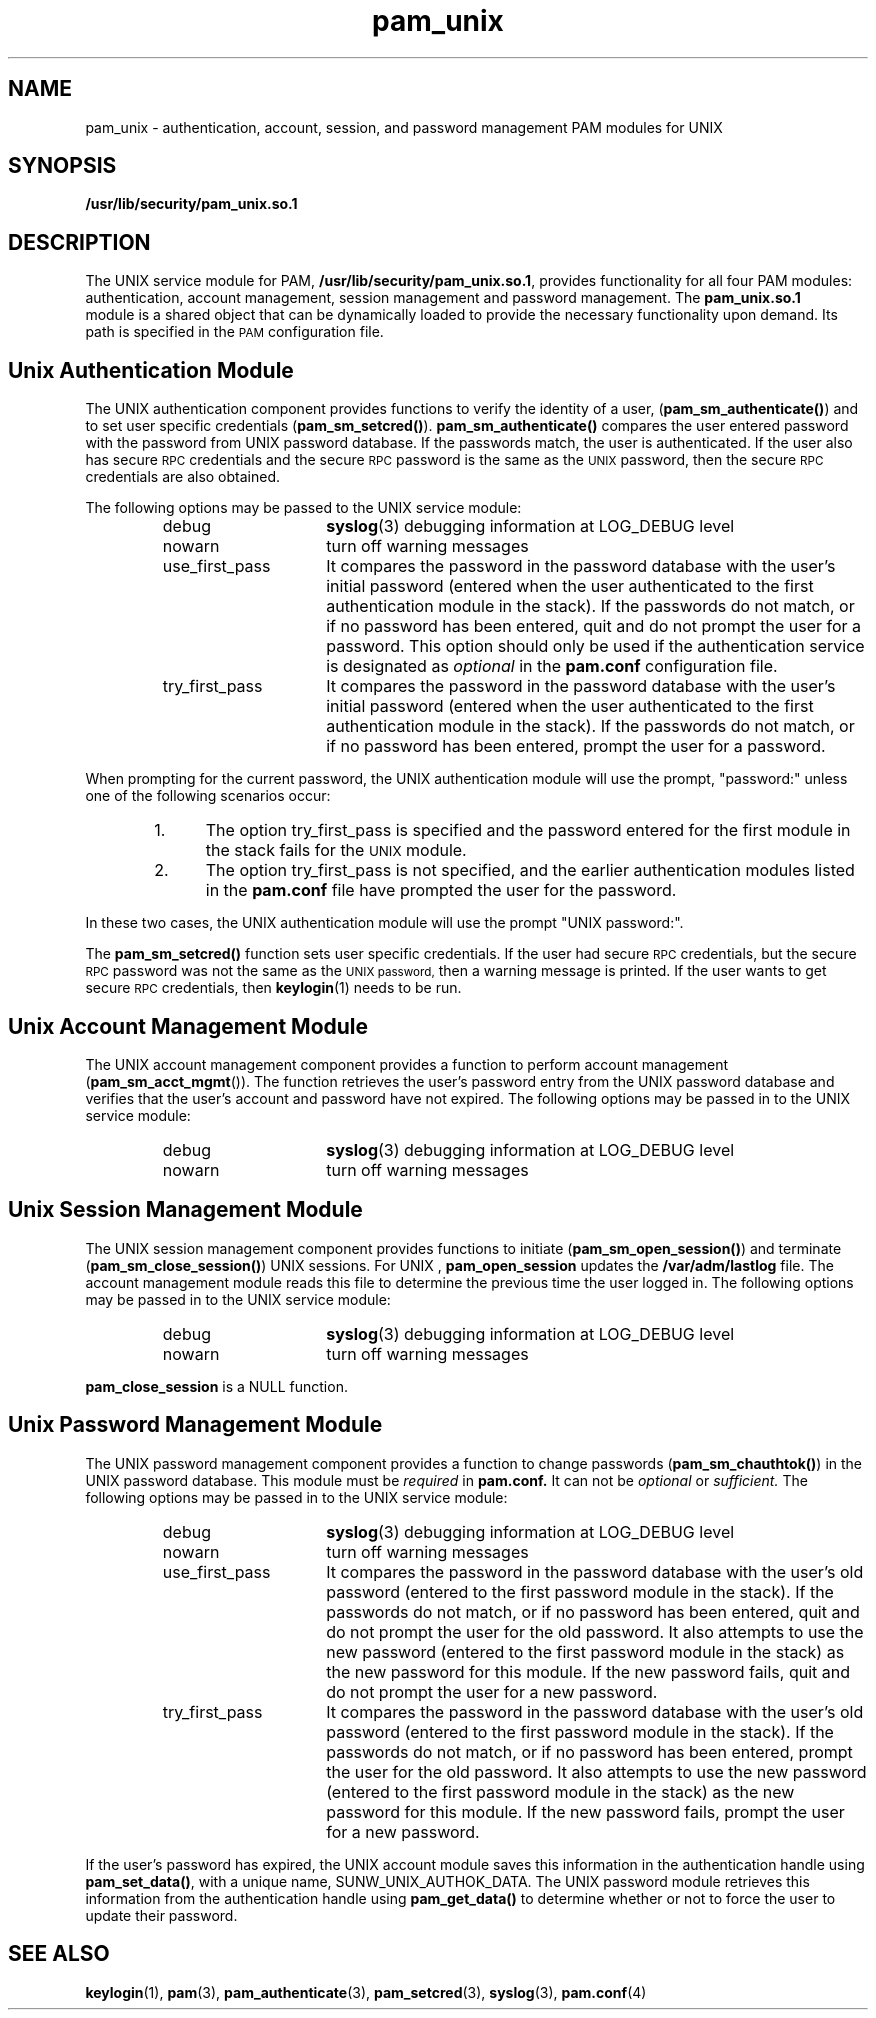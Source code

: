 .\" $XConsortium: pam_unix.5 /main/5 1996/10/29 15:42:45 drk $
.\" Sccs id goes here
'\"macro stdmacro
.\" Copyright (c) 1995, Sun Microsystems, Inc. 
.\" All Rights Reserved
.nr X
.TH pam_unix 5 "19 Jan 1996"
.SH NAME
pam_unix \- authentication, account, session, and password management PAM modules for UNIX
.SH SYNOPSIS
.LP
.B /usr/lib/security/pam_unix.so.1
.LP
.SH DESCRIPTION
.IX "pam_unix" "" "\fLpam_unix\fP \(em authentication, account, session and password management for UNIX"
.PP
The UNIX service module for PAM,
.BR /usr/lib/security/pam_unix.so.1 ,
provides functionality for all four
PAM modules: authentication, account management, session management
and password management.
The
.B pam_unix.so.1
 module is a shared object
that can be dynamically loaded to provide
the necessary functionality upon demand.
Its path is specified in the
.SM PAM
configuration file.
.SH Unix Authentication Module
The UNIX authentication component
provides functions to verify the identity of a user,
(\f3pam_sm_authenticate(\|)\f1)
and to set user specific credentials
(\f3pam_sm_setcred(\|)\f1).
.B pam_sm_authenticate(\|) 
compares the user entered password with the password from UNIX password
database.  If the passwords match, the user is authenticated.
If the user also has secure
.SM RPC
credentials and the secure
.SM RPC
password is the same as the
.SM UNIX
password, then the secure
.SM RPC
credentials are also obtained.
.LP
The following options may be passed to the UNIX service module:
.RS
.IP debug 15
.BR syslog (3)
debugging information at LOG_DEBUG level
.IP nowarn 15
turn off warning messages
.IP use_first_pass 15
It compares the password in the password database with the user's initial
password (entered when the user authenticated to the first authentication
module in the stack).  If the passwords do not match, or if no password
has been entered,
quit and do not prompt the user for a password.  This option should
only be used if the authentication service is designated as
.I optional
in the
.B pam.conf
configuration file.
.IP try_first_pass 15
It compares the password in the password database with the user's initial
password (entered when the user authenticated to the first authentication
module in the stack).  If the passwords do not match, or if no password
has been entered,
prompt the user for a password.
.RE
.LP
When prompting for the current password, the UNIX authentication
module will use the prompt, "password:" unless one of
the following scenarios occur:
.RS 6
.TP 5
1.
The option try_first_pass is specified and the password entered for the
first module in the stack fails for the
.SM UNIX
module.
.TP
2.
The option try_first_pass is not specified,
and the earlier authentication modules listed in the
.B pam.conf
file have prompted the user for the password.
.RE
.LP
In these two cases, the UNIX authentication module will use
the prompt "UNIX password:".
.LP
The
.B pam_sm_setcred(\|)
function sets user specific credentials.
If the user had secure
.SM RPC
credentials, but the secure
.SM RPC
password was not the same as the
.SM UNIX password,
then a warning message is printed.
If the user wants to get secure
.SM RPC
credentials, then
.BR keylogin (1)
needs to be run.
.SH Unix Account Management Module
The UNIX account management component
provides a function to perform account management
(\f3pam_sm_acct_mgmt\f1()).
The function
retrieves the user's password entry from the UNIX password database
and verifies that the user's account and password
have not expired.
The following options may be passed in to the UNIX service module:
.RS
.IP debug 15
.BR syslog (3)
debugging information at LOG_DEBUG level
.IP nowarn 15
turn off warning messages
.RE
.SH Unix Session Management Module
The UNIX session management component
provides functions to initiate
(\f3pam_sm_open_session(\|)\f1)
and terminate
(\f3pam_sm_close_session(\|)\f1)
UNIX sessions.
For UNIX ,
.B pam_open_session
updates the
.B /var/adm/lastlog
file.
The account management module reads this file to 
determine the previous time the user logged in.
The following options may be passed in to the UNIX service module:
.RS
.IP debug 15
.BR syslog (3)
debugging information at LOG_DEBUG level
.IP nowarn 15
turn off warning messages
.RE
.LP
.B pam_close_session
is a NULL function.
.SH Unix Password Management Module
The UNIX password management component
provides a function to change passwords
(\f3pam_sm_chauthtok(\|)\f1)
in the UNIX password database.
This module must be
.I required
in
.B pam.conf.
It can not be
.I optional
or
.I sufficient.
The following options may be passed in to the UNIX service module:
.RS
.IP debug 15
.BR syslog (3)
debugging information at LOG_DEBUG level
.IP nowarn 15
turn off warning messages
.IP use_first_pass 15
It compares the password in the password database with the user's old
password (entered to the first password module in the stack).
If the passwords do not match, or if no password has been entered,
quit and do not prompt the user for the old password.  It also attempts
to use the new password (entered to the first password module in the stack)
as the new password for this module.  If the new password fails,
quit and do not prompt the user for a new password.
.IP try_first_pass 15
It compares the password in the password database with the user's old
password (entered to the first password module in the stack).
If the passwords do not match, or if no password has been entered,
prompt the user for the old password.  It also attempts
to use the new password (entered to the first password module in the stack)
as the new password for this module.  If the new password fails,
prompt the user for a new password.
.RE
.LP
If the user's password has expired, the UNIX account module saves
this information in the authentication handle using
.BR pam_set_data(\|) ,
with a unique name,
SUNW_UNIX_AUTHOK_DATA.
The UNIX password module retrieves this information
from the authentication handle using
.B pam_get_data(\|)
to determine whether or not to force the
user to update their password.
.SH "SEE ALSO"
.BR keylogin (1),
.BR pam (3),
.BR pam_authenticate (3),
.BR pam_setcred (3),
.BR syslog (3),
.BR pam.conf (4)
